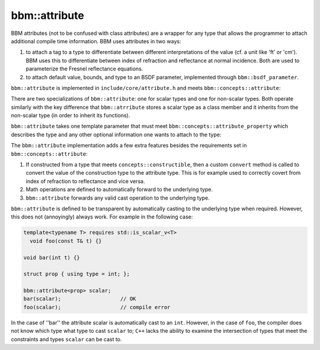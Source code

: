 bbm::attribute
==============

BBM attributes (not to be confused with class attributes) are a wrapper for
any type that allows the programmer to attach additional compile time
information.  BBM uses attributes in two ways:

1. to attach a tag to a type to differentiate between different
   interpretations of the value (cf. a unit like 'ft' or 'cm').  BBM uses this
   to differentiate between index of refraction and reflectance at normal
   incidence. Both are used to parameterize the Fresnel reflectance equations.

2. to attach default value, bounds, and type to an BSDF parameter, implemented
   through ``bbm::bsdf_parameter``.

``bbm::attribute`` is implemented in ``include/core/attribute.h`` and meets
``bbm::concepts::attribute``:

.. doxygenconcept:: bbm::concepts::attribute


There are two specializations of ``bbm::attribute``: one for scalar types and
one for non-scalar types.  Both operate similarly with the key difference that
``bbm::atrribute`` stores a scalar type as a class member and it inherits from
the non-scalar type (in order to inherit its functions).

``bbm::attribute`` takes one template parameter that must meet
``bbm::concepts::attribute_property`` which describes the type and any other
optional information one wants to attach to the type:

.. doxygenconcept:: bbm::concepts::attribute_property

The ``bbm::attribute`` implementation adds a few extra features besides the
requirements set in ``bbm::concepts::attribute``:

1. If constructed from a type that meets ``concepts::constructible``, then a
   custom ``convert`` method is called to convert the value of the
   construction type to the attribute type.   This is for example used to
   correctly covert from index of refraction to reflectance and vice versa.

2. Math operations are defined to automatically forward to the underlying
   type.

3. ``bbm::attribute`` forwards any valid cast operation to the underlying
   type.

``bbm::attribute`` is defined to be transparent by automatically casting to
the underlying type when required.  However, this does not (annoyingly)
always work. For example in the following case:

.. code-block:: c++

   template<typename T> requires std::is_scalar_v<T>
     void foo(const T& t) {}

   void bar(int t) {}
     
   struct prop { using type = int; };

   bbm::attribute<prop> scalar;
   bar(scalar);                   // OK
   foo(scalar);                   // compile error

In the case of ''bar'' the attribute scalar is automatically cast to an
``int``.  However, in the case of ``foo``, the compiler does not know which
type what type to cast ``scalar`` to; ``C++`` lacks the ability to examine
the intersection of types that meet the constraints and types ``scalar`` can
be cast to.
